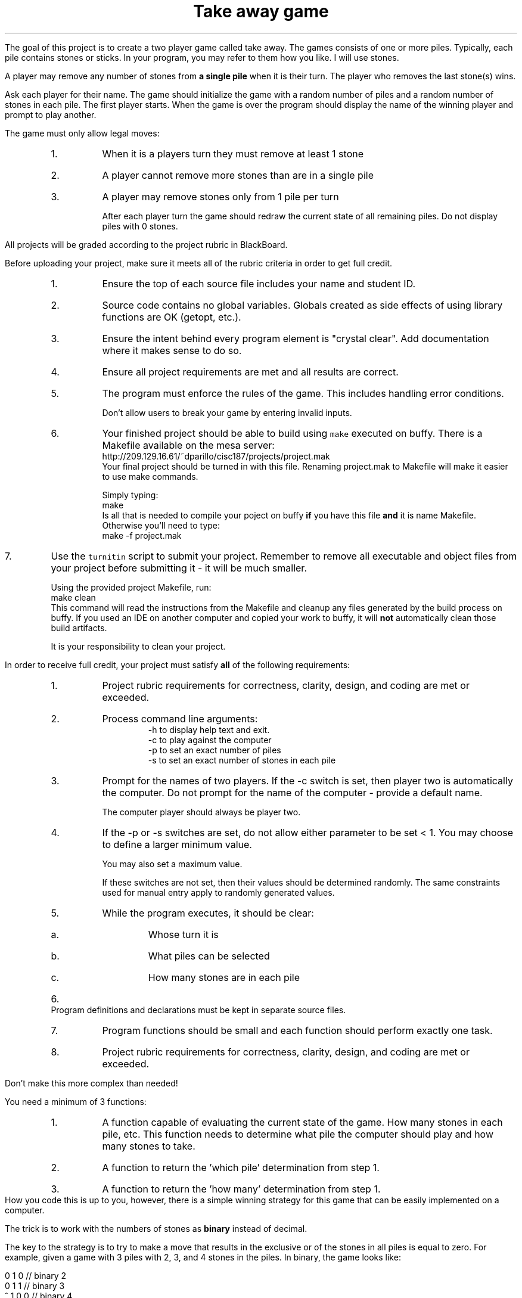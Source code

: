 .ds LH Take away game
.ds RH CISC-187
.ds CF -%-
.ds CH 
.TL
\*[LH]
.LP
The goal of this project is to create a two player game called \*[c]take away\*[r].
The games consists of one or more piles.
Typically, each pile contains stones or sticks.
In your program, you may refer to them how you like.
I will use stones.

A player may remove any number of stones from \fBa single pile\fR
when it is their turn.
The player who removes the last stone(s) wins.

.h1 Basic Gameplay
.LP
Ask each player for their name.
The game should initialize the game with a random number of piles and a random number of stones in each pile.
The first player starts.
When the game is over the program should display the name of the winning player and prompt to play another.

The game must only allow legal moves:
.RS
.nr step 0 1
.IP \n+[step].
When it is a players turn they must remove at least 1 stone
.IP \n+[step].
A player cannot remove more stones than are in a single pile
.IP \n+[step].
A player may remove stones only from 1 pile per turn

After each player turn the game should redraw the current state of all remaining piles.
Do not display piles with 0 stones.
.RE
.h1 Turn in checklist
.LP
All projects will be graded according to the project rubric in BlackBoard.

Before uploading your project, make sure it meets all of the rubric criteria in order to get full credit.
.RS
.nr step 0 1
.IP \n+[step].
Ensure the top of each source file includes your name and student ID.
.IP \n+[step].
Source code contains no global variables.
Globals created as side effects of using library functions are OK (getopt, etc.).
.IP \n+[step].
Ensure the intent behind every program element is "crystal clear".
Add documentation where it makes sense to do so.
.IP \n+[step].
Ensure all project requirements are met and all results are correct.
.IP \n+[step].
The program must enforce the rules of the game.
This includes handling error conditions.

Don't allow users to break your game by entering invalid inputs.
.IP \n+[step].
Your finished project should be able to build using \fCmake\fR executed on buffy.
There is a Makefile available on the mesa server:
.CW
  http://209.129.16.61/~dparillo/cisc187/projects/project.mak
.R
.br
Your final project should be turned in with this file.
Renaming \*[c]project.mak\*[r] to \*[c]Makefile\*[r] will 
make it easier to use \*[c]make\*[r] commands.

Simply typing:
.CW
  make
.R
.br
Is all that is needed to compile your poject on buffy \fBif\fR you have this file 
\fBand\fR it is name Makefile.
Otherwise you'll need to type:
.CW
  make -f project.mak
.R
.RE
.IP \n+[step].
Use the \fCturnitin\fR script to submit your project.
Remember to remove all executable and object files 
from your project before submitting it - it will be much smaller.

Using the provided project Makefile, run:
.CW
  make clean
.R
.br
This command will read the instructions from the Makefile and cleanup
any files generated by the build process on buffy.
If you used an IDE on another computer and copied your work to buffy,
it will \fBnot\fR automatically clean those build artifacts.

It is your responsibility to clean your project.
.h1 Project Requirements
.LP
In order to receive full credit, your project must satisfy \fBall\fR
of the following requirements:
.RS
.nr step 0 1
.IP \n+[step].
Project rubric requirements for correctness, clarity, design, and coding are met or exceeded.
.IP \n+[step].
Process command line arguments: 
.RS
 \*[c]-h\*[r] to display \*[c]h\*[r]elp text and exit.
 \*[c]-c\*[r] to play against the \*[c]c\*[r]omputer
 \*[c]-p\*[r] to set an exact number of \*[c]p\*[r]iles
 \*[c]-s\*[r] to set an exact number of \*[c]s\*[r]tones in each pile
.RE
.IP \n+[step].
Prompt for the names of two players.
If the \*[c]-c\*[r] switch is set, 
then player two is automatically the computer.
Do not prompt for the name of the computer - provide a default name.

The computer player should always be player two.
.IP \n+[step].
If the \*[c]-p\*[r] or \*[c]-s\*[r] switches are set, 
do not allow either parameter to be set < 1.
You may choose to define a larger minimum value.

You may also set a maximum value.

If these switches are not set, then their values should be determined randomly.
The same constraints used for manual entry apply to randomly generated values.
.IP \n+[step].
While the program executes, it should be clear:
.RS
.IP a.
Whose turn it is
.IP b.
What piles can be selected
.IP c.
How many stones are in each pile
.RE
.IP \n+[step].
Program definitions and declarations must be kept in separate source files.
.IP \n+[step].
Program functions should be small and each function should perform
exactly one task.
.IP \n+[step].
Project rubric requirements for correctness, clarity, design, and coding are met or exceeded.
.RE

.h1 Implementing the computer player

Don't make this more complex than needed!
.LP
You need a minimum of 3 functions:
.RS
.nr step 0 1
.IP \n+[step].
A function capable of evaluating the current state of the game.  How many stones in each pile, etc. This function needs to determine what pile the computer should play and how many stones to take.
.IP \n+[step].
A function to return the 'which pile' determination from step 1.
.IP \n+[step].
A function to return the 'how many' determination from step 1.
.RE
How you code this is up to you, however, there is a simple winning strategy for this game
that can be easily implemented on a computer.

The trick is to work with the numbers of stones as \fBbinary\fR instead of decimal.

The key to the strategy is to try to make a move that results in the 
\*[c]exclusive or\*[r] of the stones in all piles is equal to zero.
For example, given a game with 3 piles with 2, 3, and 4 stones in the piles.
In binary, the game looks like:

.CW
    0 1 0        // binary 2
    0 1 1        // binary 3
  ^ 1 0 0        // binary 4
    -----
    1 0 1        // exclusive or of all values = binary 5
.R

This result is called the \fInim sum\fR, because this strategy was first completely described in 1901
by a mathematician, Charles Bouton, who named the game 'nim'.
The origins of this game are much more ancient, but the exact history has been lost.

Since the nim sum is greater than 0, a winning move is possible.
That is, a move that changes the nim sum of all heaps to 0 is possible.
If 3 stones are removed from the pile containing 4:

.CW
    0 1 0 
    0 1 1
  ^ 0 0 1
    -----
    0 0 0
.R

That leaves \fC1 ^ 2 ^ 3\fR, which = 0.

This is a "winning position", because there is no move the next player can make
which will leave the piles in a state where the nim sum of all piles is zero.

When it is your turn and the nim sum is already zero, 
then there is no move you can make to guarantee a win.
The only winning strategy is to drag the game out and hope your opponent makes a mistake.

This is a rational strategy for a computer, because the longer a game lasts,
the more likely a human opponent will make a mistake the computer can take advantage of.

For more information, see:
.RS
.nr step 0 1
.IP \n+[step].
https://plus.maths.org/content/play-win-nim
.IP \n+[step].
https://en.wikipedia.org/wiki/Nim
.RE


.h1 Example output
.h2 Show help
.CW
    ./take-away -h
    Usage: ./take-away [-h] [-c] [-p # piles] [-s # stones] 

    Options:
      -h   Show this text.
      -c   Make player two the computer.  Default = false.
      -p   Manually set the starting number of piles in the game.
      -s   Manually set the starting number of stones in each pile.
.R

After the help text is displayed, the program should exit.

.h2 Default behavior
.LP
Play a random two player game.
.CW
    ./take-away
    First player name: Alice
    Second player name: Bob
    Player 1: Alice
    Player 2: Bob
    Heap 1 [ 5]: *****
    Heap 2 [14]: **************
    Heap 3 [ 8]: ********

    Alice's turn
    Which heap? 1
    How many stones? 5
    Player 1: Alice
    Player 2: Bob
    Heap 1 [14]: **************
    Heap 2 [ 8]: ********

    Bob's turn
    Which heap? 2
    How many stones? 9
       There aren't that many stones in this heap.
    How many stones? 7
    Player 1: Alice
    Player 2: Bob
    Heap 1 [14]: **************
    Heap 2 [ 1]: *

    Alice's turn
    Which heap? 1
    How many stones? 13
    Player 1: Alice
    Player 2: Bob
    Heap 1 [ 1]: *
    Heap 2 [ 1]: *

    Bob's turn
    Which heap? 1
    How many stones? 1
    Player 1: Alice
    Player 2: Bob
    Heap 1 [ 1]: *

    Alice's turn
    How many stones? 1
    Alice wins!!
    Play another game? [Y/n] n
.R
.bp
.h2 Play against the computer
.CW
    ./take-away -c 
    Human player name: Darla

    Heap 0 [15]: ***************
    Heap 1 [13]: *************
    Heap 2 [ 7]: *******
    Heap 3 [12]: ************
    Heap 4 [11]: ***********
    Heap 5 [ 9]: *********
    Darla's turn
    Which heap? 1
    How many stones? 13

    Heap 0 [15]: ***************
    Heap 1 [ 7]: *******
    Heap 2 [12]: ************
    Heap 3 [11]: ***********
    Heap 4 [ 9]: *********
    HAL 9000's turn
    HAL 9000 removed 6 stones from heap 0.

    Heap 0 [ 9]: *********
    Heap 1 [ 7]: *******
    Heap 2 [12]: ************
    Heap 3 [11]: ***********
    Heap 4 [ 9]: *********
    Darla's turn
    Which heap? 

    (rest of the game ommitted)
.R

